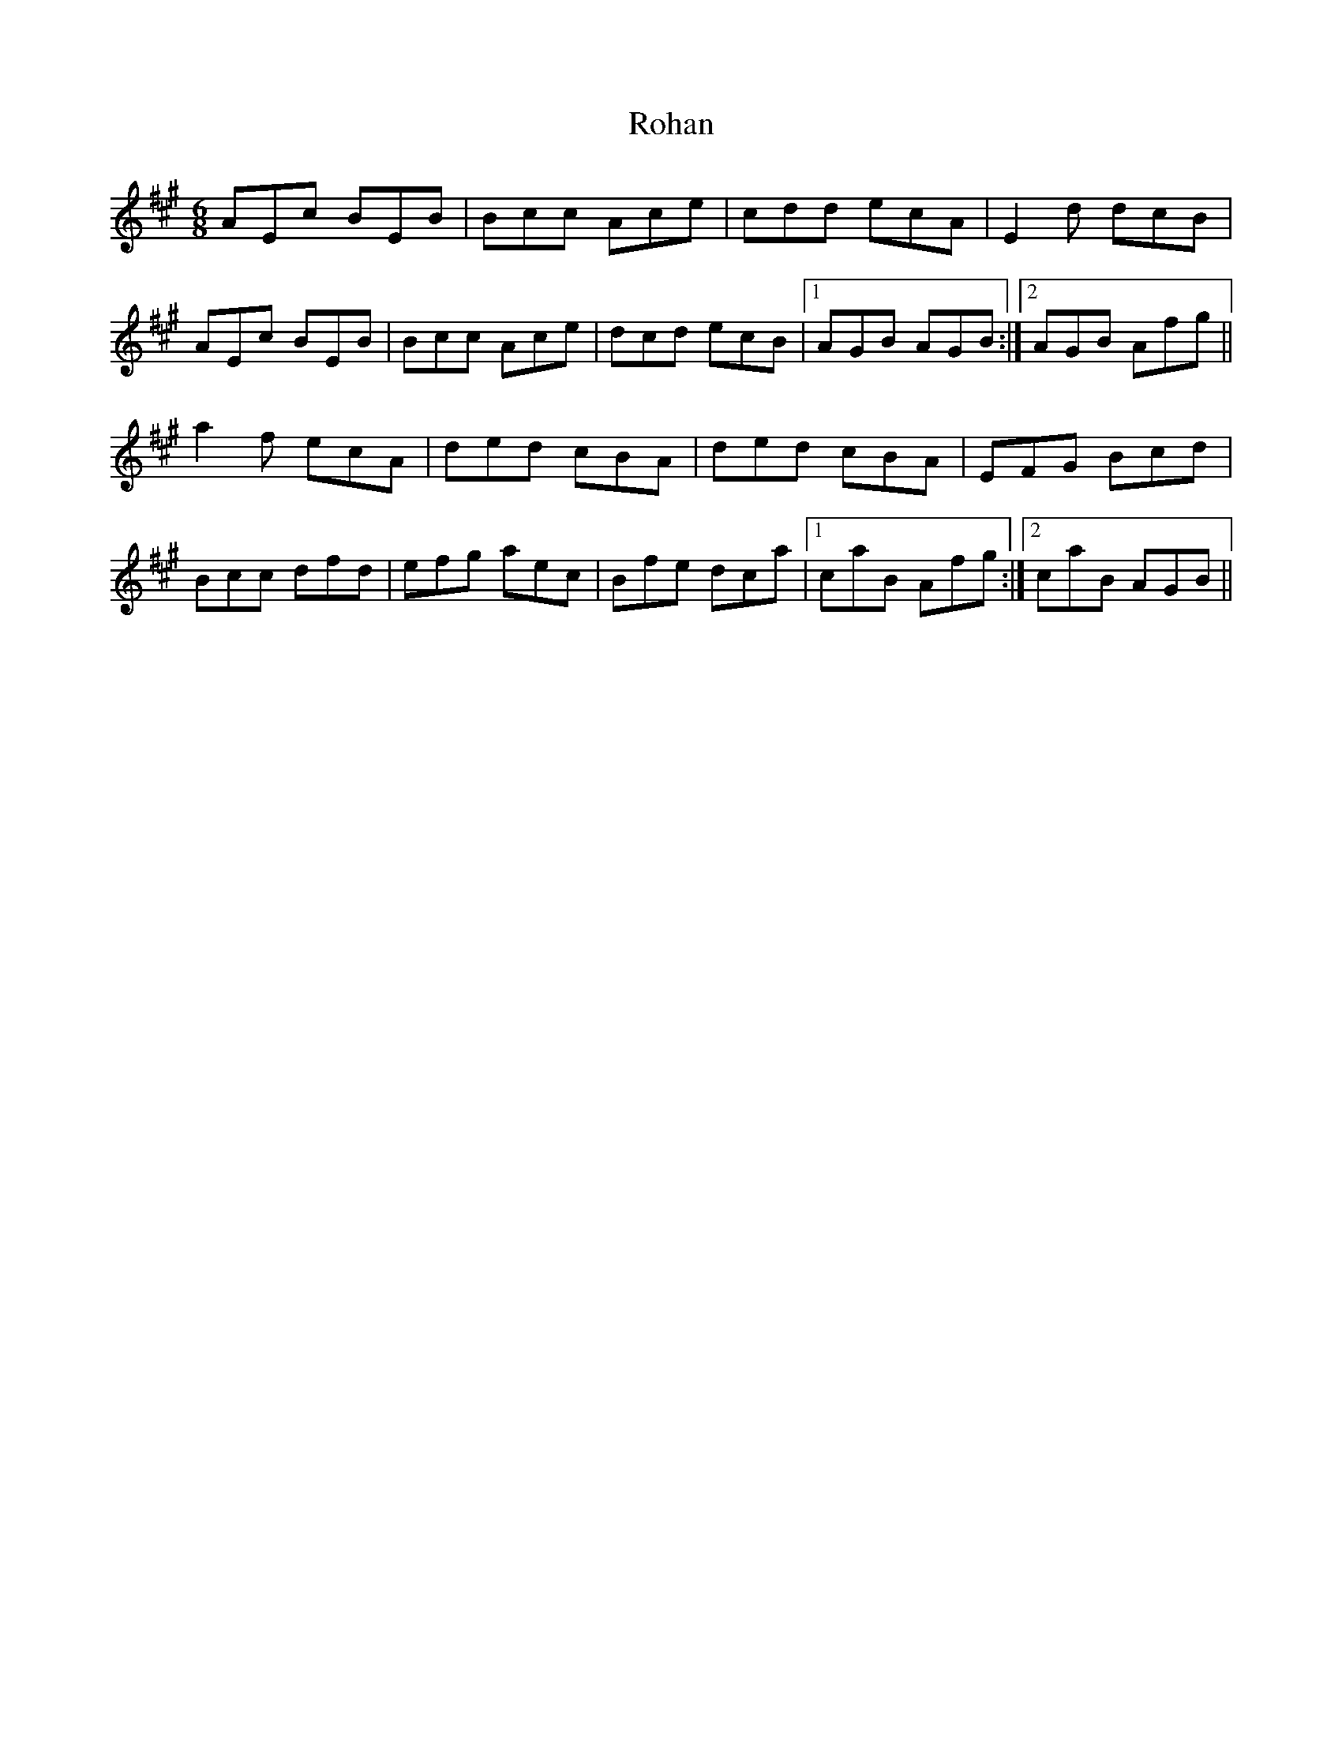 X: 35000
T: Rohan
R: jig
M: 6/8
K: Amajor
AEc BEB|Bcc Ace|cdd ecA|E2d dcB|
AEc BEB|Bcc Ace|dcd ecB|1 AGB AGB:|2 AGB Afg||
a2f ecA|ded cBA|ded cBA|EFG Bcd|
Bcc dfd|efg aec|Bfe dca|1 caB Afg:|2 caB AGB||

